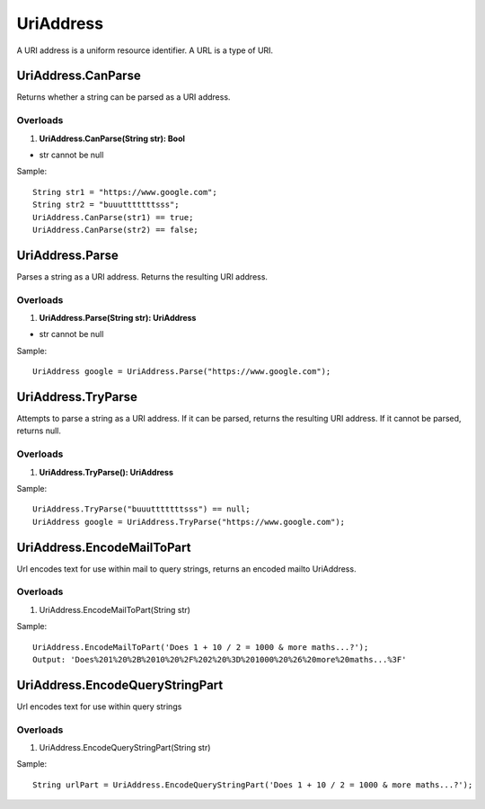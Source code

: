 UriAddress
==========

A URI address is a uniform resource identifier. A URL is a type of URI.

UriAddress.CanParse
-------------------
Returns whether a string can be parsed as a URI address.

Overloads
~~~~~~~~~
1. **UriAddress.CanParse(String str): Bool**

- str cannot be null

Sample::

  String str1 = "https://www.google.com";
  String str2 = "buuutttttttsss";
  UriAddress.CanParse(str1) == true;
  UriAddress.CanParse(str2) == false;

UriAddress.Parse
----------------
Parses a string as a URI address. Returns the resulting URI address.

Overloads
~~~~~~~~~
1. **UriAddress.Parse(String str): UriAddress**

- str cannot be null

Sample::

  UriAddress google = UriAddress.Parse("https://www.google.com");

UriAddress.TryParse
-------------------
Attempts to parse a string as a URI address. If it can be parsed, returns the resulting URI address. If it cannot be parsed, returns null.

Overloads
~~~~~~~~~
1. **UriAddress.TryParse(): UriAddress**

Sample::

  UriAddress.TryParse("buuutttttttsss") == null;
  UriAddress google = UriAddress.TryParse("https://www.google.com");


UriAddress.EncodeMailToPart
---------------------------
Url encodes text for use within mail to query strings, returns an encoded mailto UriAddress.

Overloads
~~~~~~~~~
1. UriAddress.EncodeMailToPart(String str)

Sample:: 

  UriAddress.EncodeMailToPart('Does 1 + 10 / 2 = 1000 & more maths...?');
  Output: 'Does%201%20%2B%2010%20%2F%202%20%3D%201000%20%26%20more%20maths...%3F'

UriAddress.EncodeQueryStringPart
--------------------------------
Url encodes text for use within query strings

Overloads
~~~~~~~~~
1. UriAddress.EncodeQueryStringPart(String str)

Sample::

  String urlPart = UriAddress.EncodeQueryStringPart('Does 1 + 10 / 2 = 1000 & more maths...?');
